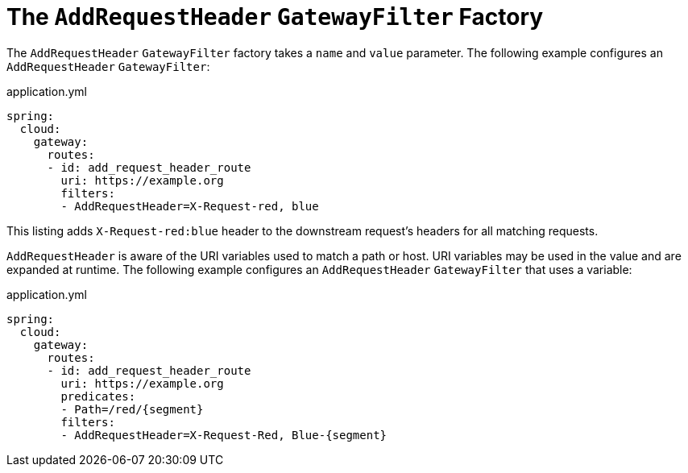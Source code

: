 [[the-addrequestheader-gatewayfilter-factory]]
= The `AddRequestHeader` `GatewayFilter` Factory

The `AddRequestHeader` `GatewayFilter` factory takes a `name` and `value` parameter.
The following example configures an `AddRequestHeader` `GatewayFilter`:

.application.yml
[source,yaml]
----
spring:
  cloud:
    gateway:
      routes:
      - id: add_request_header_route
        uri: https://example.org
        filters:
        - AddRequestHeader=X-Request-red, blue
----

This listing adds `X-Request-red:blue` header to the downstream request's headers for all matching requests.

`AddRequestHeader` is aware of the URI variables used to match a path or host.
URI variables may be used in the value and are expanded at runtime.
The following example configures an `AddRequestHeader` `GatewayFilter` that uses a variable:

.application.yml
[source,yaml]
----
spring:
  cloud:
    gateway:
      routes:
      - id: add_request_header_route
        uri: https://example.org
        predicates:
        - Path=/red/{segment}
        filters:
        - AddRequestHeader=X-Request-Red, Blue-{segment}
----

